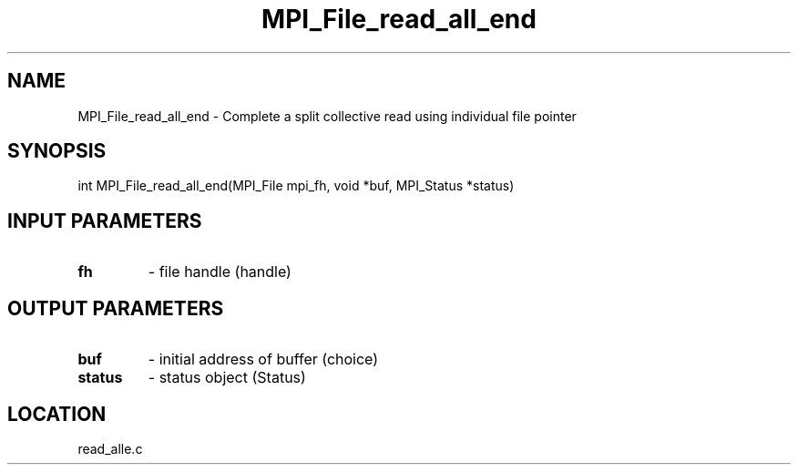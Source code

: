 .TH MPI_File_read_all_end 3 "11/2/2007" " " "MPI"
.SH NAME
MPI_File_read_all_end \-  Complete a split collective read using individual file pointer 
.SH SYNOPSIS
.nf
int MPI_File_read_all_end(MPI_File mpi_fh, void *buf, MPI_Status *status)
.fi
.SH INPUT PARAMETERS
.PD 0
.TP
.B fh 
- file handle (handle)
.PD 1

.SH OUTPUT PARAMETERS
.PD 0
.TP
.B buf 
- initial address of buffer (choice)
.PD 1
.PD 0
.TP
.B status 
- status object (Status)
.PD 1

.SH LOCATION
read_alle.c
